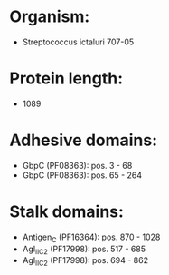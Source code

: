 * Organism:
- Streptococcus ictaluri 707-05
* Protein length:
- 1089
* Adhesive domains:
- GbpC (PF08363): pos. 3 - 68
- GbpC (PF08363): pos. 65 - 264
* Stalk domains:
- Antigen_C (PF16364): pos. 870 - 1028
- AgI_II_C2 (PF17998): pos. 517 - 685
- AgI_II_C2 (PF17998): pos. 694 - 862

